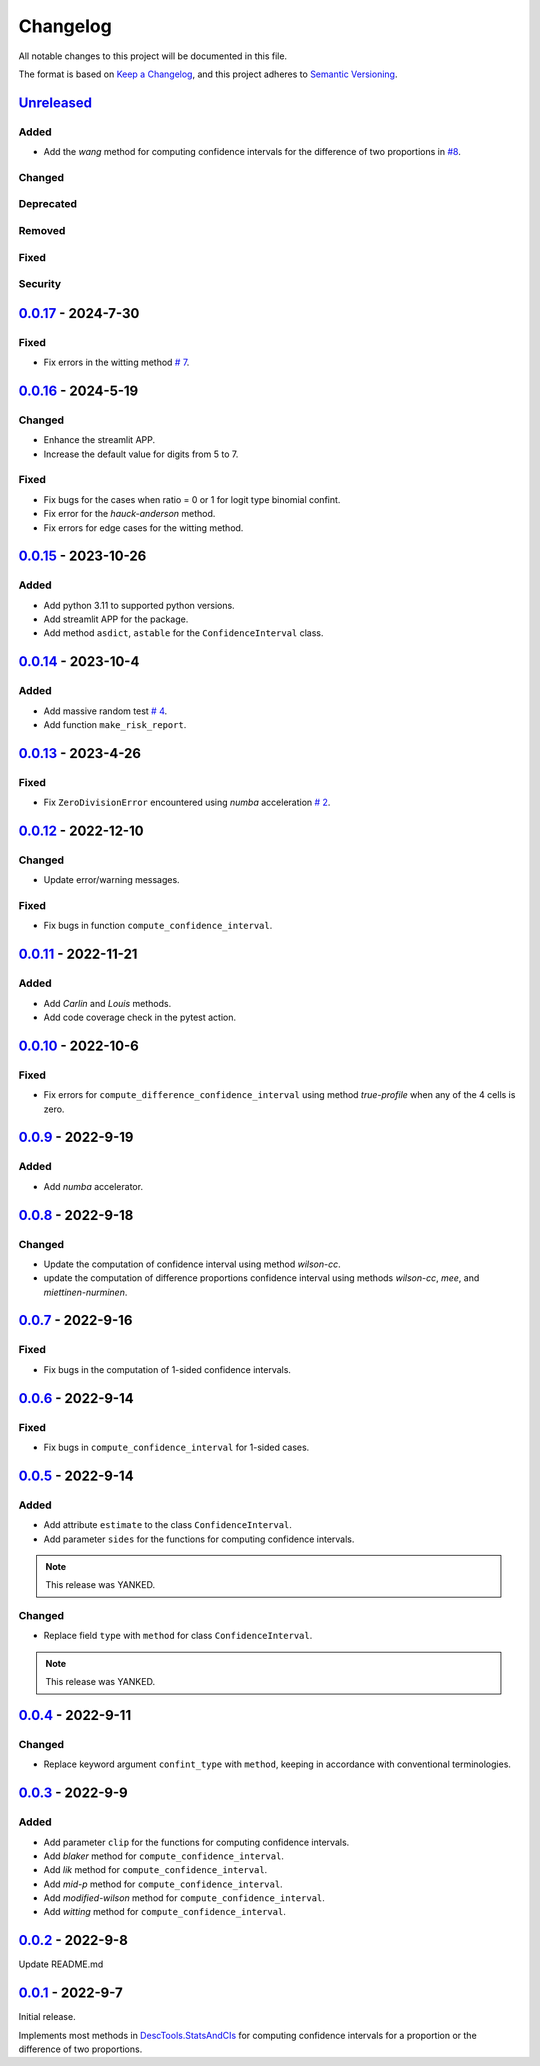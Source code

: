Changelog
=========

All notable changes to this project will be documented in this file.

The format is based on `Keep a
Changelog <https://keepachangelog.com/en/1.1.0/>`__, and this project
adheres to `Semantic
Versioning <https://semver.org/spec/v2.0.0.html>`__.

`Unreleased <https://github.com/DeepPSP/DBCI/compare/v0.0.17...HEAD>`__
----------------------------------------------------------------------------

Added
~~~~~

- Add the `wang` method for computing confidence intervals for the
  difference of two proportions in `#8 <https://github.com/DeepPSP/DBCI/pull/8>`__.

Changed
~~~~~~~

Deprecated
~~~~~~~~~~

Removed
~~~~~~~

Fixed
~~~~~

Security
~~~~~~~~

`0.0.17 <https://github.com/DeepPSP/DBCI/compare/v0.0.16...v0.0.17>`__ - 2024-7-30
-----------------------------------------------------------------------------------

Fixed
~~~~~

- Fix errors in the witting method
  `# 7 <https://github.com/DeepPSP/DBCI/pull/7>`__.

`0.0.16 <https://github.com/DeepPSP/DBCI/compare/v0.0.15...v0.0.16>`__ - 2024-5-19
-----------------------------------------------------------------------------------

Changed
~~~~~~~

- Enhance the streamlit APP.
- Increase the default value for digits from 5 to 7.

Fixed
~~~~~

- Fix bugs for the cases when ratio = 0 or 1 for logit type binomial confint.
- Fix error for the `hauck-anderson` method.
- Fix errors for edge cases for the witting method.

`0.0.15 <https://github.com/DeepPSP/DBCI/compare/v0.0.14...v0.0.15>`__ - 2023-10-26
-----------------------------------------------------------------------------------

Added
~~~~~

- Add python 3.11 to supported python versions.
- Add streamlit APP for the package.
- Add method ``asdict``, ``astable`` for the ``ConfidenceInterval`` class.

`0.0.14 <https://github.com/DeepPSP/DBCI/compare/v0.0.13...v0.0.14>`__ - 2023-10-4
-----------------------------------------------------------------------------------

Added
~~~~~

- Add massive random test
  `# 4 <https://github.com/DeepPSP/DBCI/pull/4>`__.
- Add function ``make_risk_report``.

`0.0.13 <https://github.com/DeepPSP/DBCI/compare/v0.0.12...v0.0.13>`__ - 2023-4-26
-----------------------------------------------------------------------------------

Fixed
~~~~~

- Fix ``ZeroDivisionError`` encountered using `numba` acceleration
  `# 2 <https://github.com/DeepPSP/DBCI/pull/2>`__.

`0.0.12 <https://github.com/DeepPSP/DBCI/compare/v0.0.11...v0.0.12>`__ - 2022-12-10
-----------------------------------------------------------------------------------

Changed
~~~~~~~

- Update error/warning messages.

Fixed
~~~~~

- Fix bugs in function ``compute_confidence_interval``.

`0.0.11 <https://github.com/DeepPSP/DBCI/compare/v0.0.10...v0.0.11>`__ - 2022-11-21
-----------------------------------------------------------------------------------

Added
~~~~~

- Add `Carlin` and `Louis` methods.
- Add code coverage check in the pytest action.

`0.0.10 <https://github.com/DeepPSP/DBCI/compare/v0.0.9...v0.0.10>`__ - 2022-10-6
-----------------------------------------------------------------------------------

Fixed
~~~~~

- Fix errors for ``compute_difference_confidence_interval`` using method
  `true-profile` when any of the 4 cells is zero.

`0.0.9 <https://github.com/DeepPSP/DBCI/compare/v0.0.8...v0.0.9>`__ - 2022-9-19
-----------------------------------------------------------------------------------

Added
~~~~~

- Add `numba` accelerator.

`0.0.8 <https://github.com/DeepPSP/DBCI/compare/v0.0.7...v0.0.8>`__ - 2022-9-18
-----------------------------------------------------------------------------------

Changed
~~~~~~~

- Update the computation of confidence interval using method `wilson-cc`.
- update the computation of difference proportions confidence interval
  using methods `wilson-cc`, `mee`, and `miettinen-nurminen`.

`0.0.7 <https://github.com/DeepPSP/DBCI/compare/v0.0.6...v0.0.7>`__ - 2022-9-16
-----------------------------------------------------------------------------------

Fixed
~~~~~

- Fix bugs in the computation of 1-sided confidence intervals.

`0.0.6 <https://github.com/DeepPSP/DBCI/compare/v0.0.5...v0.0.6>`__ - 2022-9-14
-----------------------------------------------------------------------------------

Fixed
~~~~~

- Fix bugs in ``compute_confidence_interval`` for 1-sided cases.

`0.0.5 <https://github.com/DeepPSP/DBCI/compare/v0.0.4...v0.0.5>`__ - 2022-9-14
-----------------------------------------------------------------------------------

Added
~~~~~

- Add attribute ``estimate`` to the class ``ConfidenceInterval``.
- Add parameter ``sides`` for the functions for computing confidence intervals.

.. note::

    This release was YANKED.

Changed
~~~~~~~

- Replace field ``type`` with ``method`` for class ``ConfidenceInterval``.

.. note::

    This release was YANKED.

`0.0.4 <https://github.com/DeepPSP/DBCI/compare/v0.0.3...v0.0.4>`__ - 2022-9-11
-----------------------------------------------------------------------------------

Changed
~~~~~~~

- Replace keyword argument ``confint_type`` with ``method``,
  keeping in accordance with conventional terminologies.

`0.0.3 <https://github.com/DeepPSP/DBCI/compare/v0.0.2...v0.0.3>`__ - 2022-9-9
-----------------------------------------------------------------------------------

Added
~~~~~

- Add parameter ``clip`` for the functions for computing confidence intervals.
- Add `blaker` method for ``compute_confidence_interval``.
- Add `lik` method for ``compute_confidence_interval``.
- Add `mid-p` method for ``compute_confidence_interval``.
- Add `modified-wilson` method for ``compute_confidence_interval``.
- Add `witting` method for ``compute_confidence_interval``.

`0.0.2 <https://github.com/DeepPSP/DBCI/releases/tag/v0.0.2>`__ - 2022-9-8
-----------------------------------------------------------------------------------

Update README.md

`0.0.1 <https://pypi.org/project/diff-binom-confint/0.0.1/>`__ - 2022-9-7
-----------------------------------------------------------------------------------

Initial release.

Implements most methods in
`DescTools.StatsAndCIs <https://github.com/AndriSignorell/DescTools/blob/master/R/StatsAndCIs.r>`__
for computing confidence intervals for a proportion or the difference of two proportions.
